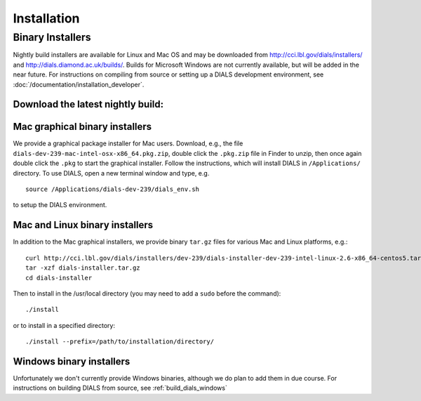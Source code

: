 ++++++++++++
Installation
++++++++++++

Binary Installers
=================

Nightly build installers are available for Linux and Mac OS and may be
downloaded from http://cci.lbl.gov/dials/installers/ and
http://dials.diamond.ac.uk/builds/.  Builds for Microsoft Windows are not
currently available, but will be added in the near future.
For instructions on compiling from source or setting up a DIALS development
environment, see :doc:`/documentation/installation_developer`.

Download the latest nightly build:
----------------------------------

.. button::
   :text: Mac installer
   :link: http://dials.diamond.ac.uk/diamond_builds/dials-darwin-x86_64.tar.gz

.. button::
   :text: Linux installer
   :link: http://dials.diamond.ac.uk/diamond_builds/dials-linux-x86_64.tar.gz

.. button::
   :text: Source installer
   :link: http://dials.diamond.ac.uk/diamond_builds/dials-source.tar.gz


Mac graphical binary installers
-------------------------------

We provide a graphical package installer for Mac users. Download, e.g., the
file ``dials-dev-239-mac-intel-osx-x86_64.pkg.zip``, double click the ``.pkg.zip``
file in Finder to unzip, then once again double click the ``.pkg`` to start the
graphical installer. Follow the instructions, which will install DIALS in
``/Applications/`` directory. To use DIALS, open a new terminal window and type,
e.g. ::

  source /Applications/dials-dev-239/dials_env.sh

to setup the DIALS environment.

Mac and Linux binary installers
-------------------------------

In addition to the Mac graphical installers, we provide binary ``tar.gz`` files
for various Mac and Linux platforms, e.g.::

  curl http://cci.lbl.gov/dials/installers/dev-239/dials-installer-dev-239-intel-linux-2.6-x86_64-centos5.tar.gz > dials-installer.tar.gz
  tar -xzf dials-installer.tar.gz
  cd dials-installer

Then to install in the /usr/local directory (you may need to add a ``sudo``
before the command)::

  ./install

or to install in a specified directory::

  ./install --prefix=/path/to/installation/directory/


Windows binary installers
-------------------------

Unfortunately we don't currently provide Windows binaries, although we do plan
to add them in due course. For instructions on building DIALS from source, see
:ref:`build_dials_windows`
